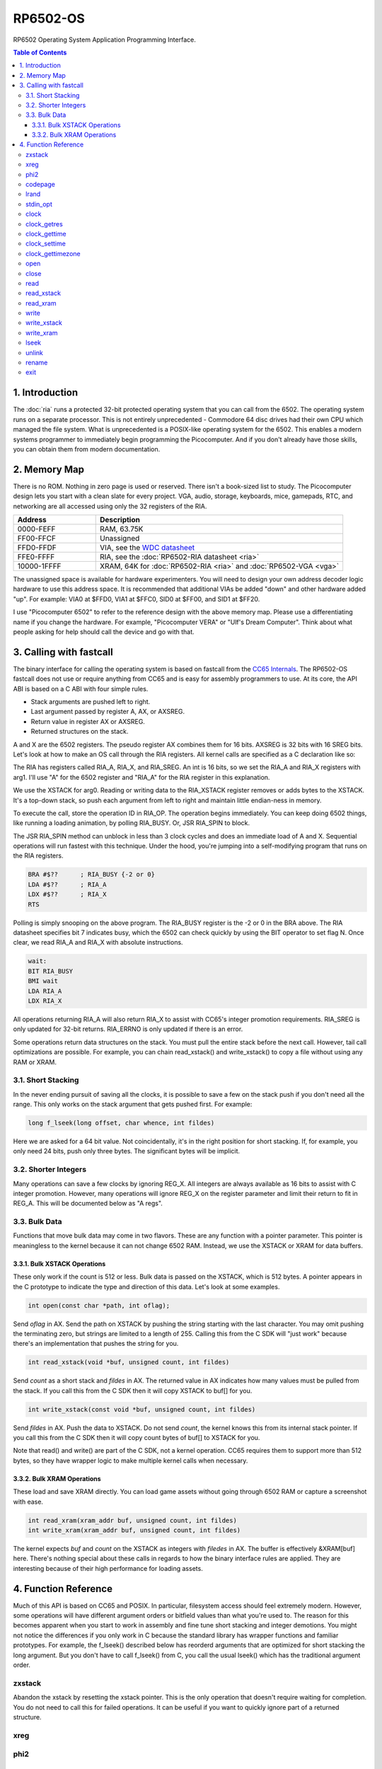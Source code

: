 RP6502-OS
#########

RP6502 Operating System Application Programming Interface.

.. contents:: Table of Contents
   :local:

1. Introduction
===============

The :doc:`ria` runs a protected 32-bit protected operating system that you can call from the 6502. The operating system runs on a separate processor. This is not entirely unprecedented - Commodore 64 disc drives had their own CPU which managed the file system. What is unprecedented is a POSIX-like operating system for the 6502. This enables a modern systems programmer to immediately begin programming the Picocomputer. And if you don't already have those skills, you can obtain them from modern documentation.


2. Memory Map
=============

There is no ROM. Nothing in zero page is used or reserved. There isn't a
book-sized list to study. The Picocomputer design lets you start with a clean
slate for every project. VGA, audio, storage, keyboards, mice, gamepads, RTC,
and networking are all accessed using only the 32 registers of the RIA.

.. list-table::
   :widths: 25 75
   :header-rows: 1

   * - Address
     - Description
   * - 0000-FEFF
     - RAM, 63.75K
   * - FF00-FFCF
     - Unassigned
   * - FFD0-FFDF
     - VIA, see the `WDC datasheet <https://www.westerndesigncenter.com/wdc/w65c22-chip.php>`_
   * - FFE0-FFFF
     - RIA, see the :doc:`RP6502-RIA datasheet <ria>`
   * - 10000-1FFFF
     - XRAM, 64K for :doc:`RP6502-RIA <ria>` and :doc:`RP6502-VGA <vga>`

The unassigned space is available for hardware experimenters. You will need to
design your own address decoder logic hardware to use this address space. It is
recommended that additional VIAs be added "down" and other hardware added
"up". For example: VIA0 at $FFD0, VIA1 at $FFC0, SID0 at $FF00, and SID1 at
$FF20.

I use "Picocomputer 6502" to refer to the reference design with the above
memory map. Please use a differentiating name if you change the hardware. For
example, "Picocomputer VERA" or "Ulf's Dream Computer". Think about what
people asking for help should call the device and go with that.


3. Calling with fastcall
========================

The binary interface for calling the operating system is based on fastcall from the `CC65 Internals <https://cc65.github.io/doc/cc65-intern.html>`_. The RP6502-OS fastcall does not use or require anything from CC65 and is easy for assembly programmers to use. At its core, the API ABI is based on a C ABI with four simple rules.

* Stack arguments are pushed left to right.
* Last argument passed by register A, AX, or AXSREG.
* Return value in register AX or AXSREG.
* Returned structures on the stack.

A and X are the 6502 registers. The pseudo register AX combines them for 16 bits. AXSREG is 32 bits with 16 SREG bits.  Let's look at how to make an OS call through the RIA registers. All kernel calls are specified as a C declaration like so:

.. c:function:: int doit(int arg0, int arg1);

The RIA has registers called RIA_A, RIA_X, and RIA_SREG. An int is 16 bits, so we set the RIA_A and RIA_X registers with arg1. I'll use "A" for the 6502 register and "RIA_A" for the RIA register in this explanation.

We use the XSTACK for arg0. Reading or writing data to the RIA_XSTACK register removes or adds bytes to the XSTACK. It's a top-down stack, so push each argument from left to right and maintain little endian-ness in memory.

To execute the call, store the operation ID in RIA_OP. The operation begins immediately. You can keep doing 6502 things, like running a loading animation, by polling RIA_BUSY. Or, JSR RIA_SPIN to block.

The JSR RIA_SPIN method can unblock in less than 3 clock cycles and does an immediate load of A and X. Sequential operations will run fastest with this technique. Under the hood, you're jumping into a self-modifying program that runs on the RIA registers.

.. code-block:: asm

   BRA #$??      ; RIA_BUSY {-2 or 0}
   LDA #$??      ; RIA_A
   LDX #$??      ; RIA_X
   RTS

Polling is simply snooping on the above program. The RIA_BUSY register is the -2 or 0 in the BRA above. The RIA datasheet specifies bit 7 indicates busy, which the 6502 can check quickly by using the BIT operator to set flag N. Once clear, we read RIA_A and RIA_X with absolute instructions.

.. code-block:: asm

   wait:
   BIT RIA_BUSY
   BMI wait
   LDA RIA_A
   LDX RIA_X

All operations returning RIA_A will also return RIA_X to assist with CC65's integer promotion requirements. RIA_SREG is only updated for 32-bit returns. RIA_ERRNO is only updated if there is an error.

Some operations return data structures on the stack. You must pull the entire stack before the next call. However, tail call optimizations are possible. For example, you can chain read_xstack() and write_xstack() to copy a file without using any RAM or XRAM.

3.1. Short Stacking
-------------------

In the never ending pursuit of saving all the clocks, it is possible to save a few on the stack push if you don't need all the range. This only works on the stack argument that gets pushed first. For example:

.. code-block:: C

   long f_lseek(long offset, char whence, int fildes)

Here we are asked for a 64 bit value. Not coincidentally, it's in the right position for short stacking. If, for example, you only need 24 bits, push only three bytes. The significant bytes will be implicit.

3.2. Shorter Integers
---------------------

Many operations can save a few clocks by ignoring REG_X. All integers are always available as 16 bits to assist with C integer promotion. However, many operations will ignore REG_X on the register parameter and limit their return to fit in REG_A. This will be documented below as "A regs".

3.3. Bulk Data
--------------

Functions that move bulk data may come in two flavors. These are any function with a pointer parameter. This pointer is meaningless to the kernel because it can not change 6502 RAM. Instead, we use the XSTACK or XRAM for data buffers.

3.3.1. Bulk XSTACK Operations
^^^^^^^^^^^^^^^^^^^^^^^^^^^^^

These only work if the count is 512 or less. Bulk data is passed on the XSTACK, which is 512 bytes. A pointer appears in the C prototype to indicate the type and direction of this data. Let's look at some examples.

.. code-block:: C

   int open(const char *path, int oflag);

Send `oflag` in AX. Send the path on XSTACK by pushing the string starting with the last character. You may omit pushing the terminating zero, but strings are limited to a length of 255. Calling this from the C SDK will "just work" because there's an implementation that pushes the string for you.

.. code-block:: C

   int read_xstack(void *buf, unsigned count, int fildes)

Send `count` as a short stack and `fildes` in AX. The returned value in AX indicates how many values must be pulled from the stack. If you call this from the C SDK then it will copy XSTACK to buf[] for you.

.. code-block:: C

   int write_xstack(const void *buf, unsigned count, int fildes)

Send `fildes` in AX. Push the data to XSTACK. Do not send `count`, the kernel knows this from its internal stack pointer. If you call this from the C SDK then it will copy count bytes of buf[] to XSTACK for you.

Note that read() and write() are part of the C SDK, not a kernel operation. CC65 requires them to support more than 512 bytes, so they have wrapper logic to make multiple kernel calls when necessary.

3.3.2. Bulk XRAM Operations
^^^^^^^^^^^^^^^^^^^^^^^^^^^

These load and save XRAM directly. You can load game assets without going through 6502 RAM or capture a screenshot with ease.

.. code-block:: C

   int read_xram(xram_addr buf, unsigned count, int fildes)
   int write_xram(xram_addr buf, unsigned count, int fildes)

The kernel expects `buf` and `count` on the XSTACK as integers with `filedes` in AX. The buffer is effectively &XRAM[buf] here. There's nothing special about these calls in regards to how the binary interface rules are applied. They are interesting because of their high performance for loading assets.

4. Function Reference
=====================

Much of this API is based on CC65 and POSIX. In particular, filesystem access should feel extremely modern. However, some operations will have different argument orders or bitfield values than what you're used to. The reason for this becomes apparent when you start to work in assembly and fine tune short stacking and integer demotions. You might not notice the differences if you only work in C because the standard library has wrapper functions and familiar prototypes. For example, the f_lseek() described below has reorderd arguments that are optimized for short stacking the long argument. But you don't have to call f_lseek() from C, you call the usual lseek() which has the traditional argument order.

zxstack
-------
.. c:function:: void zxstack(void);

Abandon the xstack by resetting the xstack pointer. This is the only operation that doesn't require waiting for completion. You do not need to call this for failed operations. It can be useful if you want to quickly ignore part of a returned structure.

xreg
----

.. c:function:: int xreg(char device, char channel, unsigned char address, ...);

.. c:function:: int xregn(char device, char channel, unsigned char address, unsigned count, ...);

   The only difference is that xregn() requires a count of the variadic arguments. Using xreg() avoids making a counting error and is slightly smaller in CC65.

   Set extended registers on a PIX device. See the :doc:`ria` and :doc:`vga` documentation for what each register does. Setting extended registers can fail, which you should use for feature detection. EINVAL means the device responded with a negative acknowledgement. EIO means there was a timeout waiting for ack/nak.

   This is how you add virtual hardware to extended RAM. The 64K of system RAM is mapped by address decode logic ICs. The 64K of extended RAM is mapped with this command. Mapping a real sound chip to system RAM requires schematics and wires. Mapping a virtual sound chip to extended RAM is a single xreg() command.

   :param device: PIX device ID. 0-6
   :param channel: PIX channel. 0-15
   :param address: PIX address. 0-255
   :param ...: 16 bit integers to set starting at address.
   :errno: EINVAL, EIO


phi2
----

.. c:function:: int phi2(void)

   Retrieves the PHI2 setting from the RIA. Applications can use this for adjusting to or rejecting different clock speeds.

   :returns: The 6502 clock speed in kHz. Typically 750 <= x <= 8000.
   :errno: will not fail


codepage
--------

.. c:function:: int codepage(int cp)

   Temporarily overrides the code page if non zero. Returns to system setting when 6502 stops. This is the encoding the filesystem is using and, if VGA is installed, the console and default font. If zero, the system CP setting is selected and returned. If the requested code page is unavailable, a different code page will be selected and returned. For example: ``if (850!=codepage(850)) puts("error");``

   :param cp: code page or 0 for system setting.

   :returns: The code page. One of: 437, 720, 737, 771, 775, 850, 852, 855, 857, 860, 861, 862, 863, 864, 865, 866, 869, 932, 936, 949, 950.
   :errno: will not fail


lrand
-----

.. c:function:: long lrand(void)

   Generates a random number starting with entropy on the RIA. This is suitable for seeding a RNG or general use. The 16-bit rand() in the CC65 library can be seeded with this by calling its non-standard _randomize() function.

   :returns: Chaos. 0x0 <= x <= 0x7FFFFFFF
   :errno: will not fail


stdin_opt
---------

.. c:function:: int stdin_opt(unsigned long ctrl_bits, unsigned char str_length)

   Additional options for the STDIN line editor. Set the str_length to your buffer size - 1 to make gets() safe. This can also guarantee no split lines when using fgets() on STDIN.

   :param ctrl_bits: Bitmap of ASCII 0-31 defines which CTRL characters can abort an input. When CTRL key is pressed, any typed input remains on the screen but the applicaion receives a line containing only the CTRL character. e.g. CTRL-C + newline.
   :param str_length: 0-255 default 254. The input line editor won't allow user input greater than this length.
   :a regs: return, str_length
   :returns: 0 on success
   :errno: will not fail


clock
-----

.. c:function:: unsigned long clock(void)

   Obtain the value of a monotonic clock that updates 100 times per second. Wraps approximately every 497 days.

   :returns: 1/100 second monotonic clock
   :errno: will not fail


clock_getres
------------

.. c:function:: int clock_getres(clockid_t clock_id, struct timespec *res)

   .. code-block:: c

      struct timespec {
         uint32_t tv_sec; /* seconds */
         int32_t tv_nsec; /* nanoseconds */
      };

   Copies the clock resolution to `res`.

   :param clock_id: 0 for CLOCK_REALTIME.
   :returns: 0 on success. -1 on error.
   :a regs: return, clock_id
   :errno: EINVAL


clock_gettime
-------------

.. c:function:: int clock_gettime(clockid_t clock_id, struct timespec *tp)

   Copies the current time to `tp`.

   :param clock_id: 0 for CLOCK_REALTIME.
   :returns: 0 on success. -1 on error.
   :a regs: return, clock_id
   :errno: EINVAL, EUNKNOWN


clock_settime
-------------

.. c:function:: int clock_settime(clockid_t clock_id, const struct timespec *tp)

   Sets the current time to `tp`.

   :param clock_id: 0 for CLOCK_REALTIME.
   :returns: 0 on success. -1 on error.
   :a regs: return, clock_id
   :errno: EINVAL, EUNKNOWN


clock_gettimezone
-----------------

.. c:function:: int clock_gettimezone(uint32_t time, clockid_t clock_id, struct _timezone *tz)

   .. code-block:: c

      struct _timezone
      {
         int8_t daylight;  /* >0 if daylight savings time active */
         int32_t timezone; /* Number of seconds behind UTC */
         char tzname[5];   /* Name of timezone, e.g. CET */
         char dstname[5];  /* Name when daylight true, e.g. CEST */
      };

   Populates a CC65 _timezone structure for the requested time. Use `help set tz` on the monitor to learn about configuring your time zone.

   :param time: time_t compatible integer.
   :param clock_id: 0 for CLOCK_REALTIME.
   :returns: 0 on success. -1 on error.
   :a regs: return, clock_id
   :errno: EINVAL


open
----

.. c:function:: int open(const char *path, int oflag)

   Create a connection between a file and a file descriptor.

   :param path: Pathname to a file.
   :param oflag: Bitfield of options.
   :returns: File descriptor. -1 on error.
   :a regs: return, oflag
   :errno: EINVAL, EMFILE, FR_DISK_ERR, FR_INT_ERR, FR_NOT_READY, FR_NO_FILE, FR_NO_PATH, FR_INVALID_NAME, FR_DENIED, FR_EXIST, FR_INVALID_OBJECT, FR_WRITE_PROTECTED, FR_INVALID_DRIVE, FR_NOT_ENABLED, FR_NO_FILESYSTEM, FR_TIMEOUT, FR_LOCKED, FR_NOT_ENOUGH_CORE, FR_TOO_MANY_OPEN_FILES
   :Options:
      | O_RDONLY 0x01
      |    Open for reading only.
      | O_WRONLY 0x02
      |    Open for writing only.
      | O_RDWR 0x03
      |    Open for reading and writing.
      | O_CREAT 0x10
      |    Create the file if it does not exist.
      | O_TRUNC 0x20
      |    Truncate the file length to 0 after opening.
      | O_APPEND 0x40
      |    Read/write pointer is set end of the file.
      | O_EXCL 0x80
      |    If O_CREAT and O_EXCL are set, fail if the file exists.


close
-----

.. c:function:: int close(int fildes)

   Release the file descriptor. File descriptor will rejoin the pool available for use by open().

   :param fildes: File descriptor from open().
   :returns: 0 on success. -1 on error.
   :a regs: return, fildes
   :errno: EINVAL, FR_DISK_ERR, FR_INT_ERR, FR_INVALID_OBJECT, FR_TIMEOUT


read
----

.. c:function:: int read(int fildes, void *buf, unsigned count)

   Read `count` bytes from a file to a buffer.

   :param buf: Destination for the returned data.
   :param count: Quantity of bytes to read. 0x7FFF max.
   :param fildes: File descriptor from open().
   :returns: On success, number of bytes read is returned. On error, -1 is returned.
   :a regs: fildes
   :errno: EINVAL, FR_DISK_ERR, FR_INT_ERR, FR_DENIED, FR_INVALID_OBJECT, FR_TIMEOUT


read_xstack
-----------

.. c:function:: int read_xstack(void *buf, unsigned count, int fildes)

   Read `count` bytes from a file to xstack.

   :param buf: Destination for the returned data.
   :param count: Quantity of bytes to read. 0x100 max.
   :param fildes: File descriptor from open().
   :returns: On success, number of bytes read is returned. On error, -1 is returned.
   :a regs: fildes
   :errno: EINVAL, FR_DISK_ERR, FR_INT_ERR, FR_DENIED, FR_INVALID_OBJECT, FR_TIMEOUT

read_xram
---------

.. c:function:: int read_xram(unsigned buf, unsigned count, int fildes)

   Read `count` bytes from a file to xram.

   :param buf: Destination for the returned data.
   :param count: Quantity of bytes to read. 0x7FFF max.
   :param fildes: File descriptor from open().
   :returns: On success, number of bytes read is returned. On error, -1 is returned.
   :a regs: fildes
   :errno: EINVAL, FR_DISK_ERR, FR_INT_ERR, FR_DENIED, FR_INVALID_OBJECT, FR_TIMEOUT


write
-----

.. c:function:: int write(int fildes, const void *buf, unsigned count)

   Write `count` bytes from buffer to a file.

   :param buf: Location of the data.
   :param count: Quantity of bytes to write. 0x7FFF max.
   :param fildes: File descriptor from open().
   :returns: On success, number of bytes written is returned. On error, -1 is returned.
   :a regs: fildes
   :errno: EINVAL, FR_DISK_ERR, FR_INT_ERR, FR_DENIED, FR_INVALID_OBJECT, FR_TIMEOUT


write_xstack
------------

.. c:function:: int write_xstack(const void *buf, unsigned count, int fildes)

   Write `count` bytes from xstack to a file.

   :param buf: Location of the data.
   :param count: Quantity of bytes to write. 0x100 max.
   :param fildes: File descriptor from open().
   :returns: On success, number of bytes written is returned. On error, -1 is returned.
   :a regs: fildes
   :errno: EINVAL, FR_DISK_ERR, FR_INT_ERR, FR_DENIED, FR_INVALID_OBJECT, FR_TIMEOUT


write_xram
----------

.. c:function:: int write_xram(unsigned buf, unsigned count, int fildes)

   Write `count` bytes from xram to a file.

   :param buf: Location of the data.
   :param count: Quantity of bytes to write. 0x7FFF max.
   :param fildes: File descriptor from open().
   :returns: On success, number of bytes written is returned. On error, -1 is returned.
   :a regs: fildes
   :errno: EINVAL, FR_DISK_ERR, FR_INT_ERR, FR_DENIED, FR_INVALID_OBJECT, FR_TIMEOUT


lseek
-----

.. c:function:: off_t lseek(int fildes, off_t offset, int whence)
.. c:function:: static long lseek_impl(long offset, char whence, int fildes)

   Move the read/write pointer. This is implemented internally with an argument order to take advantage of short stacking the offset.

   :param offset: How far you wish to seek.
   :param whence: From whence you wish to seek.
   :param fildes: File descriptor from open().
   :returns: Read/write position. -1 on error. If this value would be too large for a long, the returned value will be 0x7FFFFFFF.
   :a regs: fildes
   :errno: EINVAL, FR_DISK_ERR, FR_INT_ERR, FR_INVALID_OBJECT, FR_TIMEOUT
   :whence:
      | SEEK_SET = 2
      |    The start of the file plus offset bytes.
      | SEEK_CUR = 0
      |    The current location plus offset bytes.
      | SEEK_END = 1
      |    The size of the file plus offset bytes.


unlink
------

.. c:function:: int unlink (const char* name)

   Removes a file or directory from the volume.

   :param name: File or directory name to unlink (remove).
   :returns: 0 on success. -1 on error.
   :errno: FR_DISK_ERR, FR_INT_ERR, FR_NOT_READY, FR_NO_FILE, FR_NO_PATH, FR_INVALID_NAME, FR_DENIED, FR_WRITE_PROTECTED, FR_INVALID_DRIVE, FR_NOT_ENABLED, FR_NO_FILESYSTEM, FR_TIMEOUT, FR_LOCKED, FR_NOT_ENOUGH_CORE


rename
------

.. c:function:: int rename (const char* oldname, const char* newname)

   Renames and/or moves a file or directory.

   :param oldname: Existing file or directory name to rename.
   :param newname: New object name.
   :returns: 0 on success. -1 on error.
   :errno: EINVAL, FR_DISK_ERR, FR_INT_ERR, FR_NOT_READY, FR_NO_FILE, FR_NO_PATH, FR_INVALID_NAME, FR_EXIST, FR_WRITE_PROTECTED, FR_INVALID_DRIVE, FR_NOT_ENABLED, FR_NO_FILESYSTEM, FR_TIMEOUT, FR_LOCKED, FR_NOT_ENOUGH_CORE


exit
----
.. c:function:: void exit(int status)

   Halt the 6502 and return to the kernel command interface. This is the only operation that does not return. RESB will be pulled down before the next instruction can execute. Status is currently ignored but will be used in the future.

   :param status: 0 is good, 1-255 for error.
   :a regs: status
